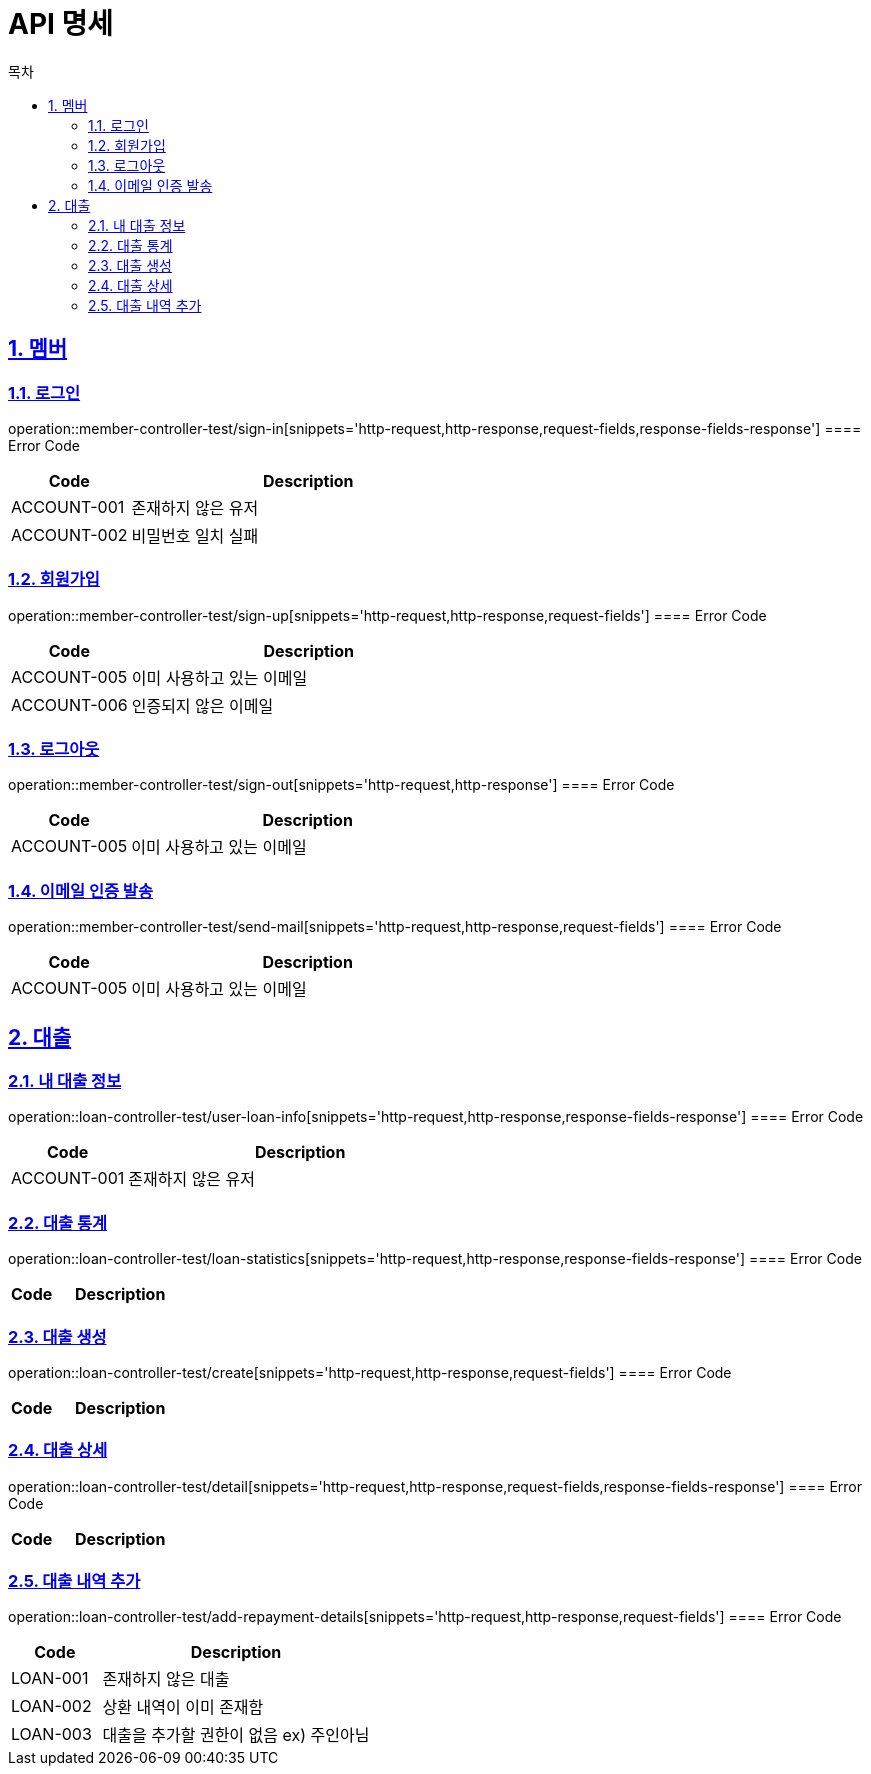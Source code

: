 = API 명세
:doctype: book
:source-highlighter: highlightjs
:toc: left
:toc-title: 목차
:toclevels: 2
:sectlinks:
:sectnums:
:docinfo: shared-head


== 멤버
=== 로그인
operation::member-controller-test/sign-in[snippets='http-request,http-response,request-fields,response-fields-response']
==== Error Code
[cols="1,3", options="header"]
|===
| Code | Description
| ACCOUNT-001 | 존재하지 않은 유저
| ACCOUNT-002 | 비밀번호 일치 실패
|===


=== 회원가입
operation::member-controller-test/sign-up[snippets='http-request,http-response,request-fields']
==== Error Code
[cols="1,3", options="header"]
|===
| Code | Description
| ACCOUNT-005 | 이미 사용하고 있는 이메일
| ACCOUNT-006 | 인증되지 않은 이메일
|===

=== 로그아웃
operation::member-controller-test/sign-out[snippets='http-request,http-response']
==== Error Code
[cols="1,3", options="header"]
|===
| Code | Description
| ACCOUNT-005 | 이미 사용하고 있는 이메일
|===

=== 이메일 인증 발송
operation::member-controller-test/send-mail[snippets='http-request,http-response,request-fields']
==== Error Code
[cols="1,3", options="header"]
|===
| Code | Description
| ACCOUNT-005 | 이미 사용하고 있는 이메일
|===


== 대출
=== 내 대출 정보
operation::loan-controller-test/user-loan-info[snippets='http-request,http-response,response-fields-response']
==== Error Code
[cols="1,3", options="header"]
|===
| Code | Description
| ACCOUNT-001 | 존재하지 않은 유저
|===

=== 대출 통계
operation::loan-controller-test/loan-statistics[snippets='http-request,http-response,response-fields-response']
==== Error Code
[cols="1,3", options="header"]
|===
| Code | Description
|===

=== 대출 생성
operation::loan-controller-test/create[snippets='http-request,http-response,request-fields']
==== Error Code
[cols="1,3", options="header"]
|===
| Code | Description
|===

=== 대출 상세
operation::loan-controller-test/detail[snippets='http-request,http-response,request-fields,response-fields-response']
==== Error Code
[cols="1,3", options="header"]
|===
| Code | Description
|===

=== 대출 내역 추가
operation::loan-controller-test/add-repayment-details[snippets='http-request,http-response,request-fields']
==== Error Code
[cols="1,3", options="header"]
|===
| Code | Description
| LOAN-001 | 존재하지 않은 대출
| LOAN-002 | 상환 내역이 이미 존재함
| LOAN-003 | 대출을 추가할 권한이 없음 ex) 주인아님
|===
